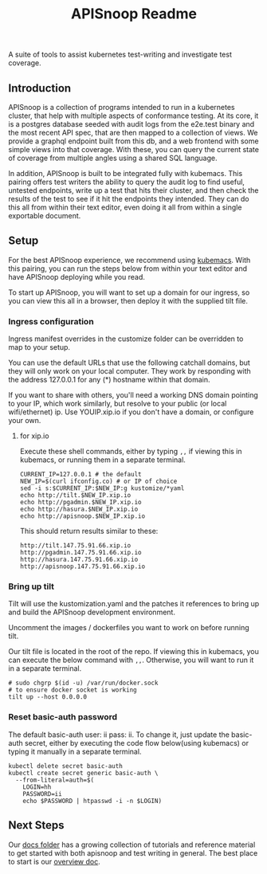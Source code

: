 #+TITLE: APISnoop Readme

A suite of tools to assist kubernetes test-writing and investigate test coverage.

** Introduction

APISnoop is a collection of programs intended to run in a kubernetes cluster, that help with multiple aspects of conformance testing.  At its core, it is a postgres database seeded with audit logs from the e2e.test binary and the most recent API spec, that are then mapped to a collection of views.  We provide a graphql endpoint built from this db, and a web frontend with some simple views into that coverage. With these, you can query the current state of coverage from multiple angles using a shared SQL language.

In addition, APISnoop is built to be integrated fully with kubemacs.  This pairing offers test writers the ability to query the audit log to find useful, untested endpoints, write up a test that hits their cluster, and then check the results of the test to see if it hit the endpoints they intended.  They can do this all from within their text editor, even doing it all from within a single exportable document.

** Setup
For the best APISnoop experience, we recommend using [[https://github.com/kubemacs/kubemacs][kubemacs]].  With this pairing, you can run the steps below from within your text editor and have APISnoop deploying while you read.

To start up APISnoop, you will want to set up a domain for our ingress, so you can view this all in a browser, then deploy it with the supplied tilt file.

*** Ingress configuration
  Ingress manifest overrides in the customize folder can be overridden to map to your setup.

  You can use the default URLs that use the following catchall domains, but they will only work on your local computer. They work by responding with the address 127.0.0.1 for any (*) hostname within that domain.

  If you want to share with others, you'll need a working DNS domain pointing to your IP, which work similarly, but resolve to your public (or local wifi/ethernet) ip. Use YOUIP.xip.io if you don't have a domain, or configure your own.
  
**** for xip.io

     Execute these shell commands, either by typing ~,,~ if viewing this in kubemacs, or running them in a separate terminal.
     #+begin_src shell :dir "." :results silent
       CURRENT_IP=127.0.0.1 # the default
       NEW_IP=$(curl ifconfig.co) # or IP of choice
       sed -i s:$CURRENT_IP:$NEW_IP:g kustomize/*yaml
       echo http://tilt.$NEW_IP.xip.io
       echo http://pgadmin.$NEW_IP.xip.io
       echo http://hasura.$NEW_IP.xip.io
       echo http://apisnoop.$NEW_IP.xip.io
     #+end_src

     This should return results similar to these:
     
    : http://tilt.147.75.91.66.xip.io
    : http://pgadmin.147.75.91.66.xip.io
    : http://hasura.147.75.91.66.xip.io
    : http://apisnoop.147.75.91.66.xip.io

*** Bring up tilt
  Tilt will use the kustomization.yaml and the patches it references to bring up and build the APISnoop development environment.

  Uncomment the images / dockerfiles you want to work on before running tilt.
  
  Our tilt file is located in the root of the repo.  If viewing this in kubemacs, you can execute the below command with ~,,~.  Otherwise, you will want to run it in a separate terminal.

  #+begin_src tmate :dir "." :session ii :window TILT
    # sudo chgrp $(id -u) /var/run/docker.sock
    # to ensure docker socket is working
    tilt up --host 0.0.0.0
  #+end_src
*** Reset basic-auth password

  The default basic-auth user: ii pass: ii.
  To change it, just update the basic-auth secret, either by executing the code flow below(using kubemacs) or typing it manually in a separate terminal.

    #+name: reset basic-auth password
    #+begin_src shell :results silent
      kubectl delete secret basic-auth
      kubectl create secret generic basic-auth \
        --from-literal=auth=$(
          LOGIN=hh
          PASSWORD=ii
          echo $PASSWORD | htpasswd -i -n $LOGIN)
    #+end_src

** Next Steps
   Our [[file:docs/][docs folder]]  has a growing collection of tutorials and reference material to get started with both apisnoop and test writing in general.  The best place to start is our [[file:docs/overview.org][overview doc]].
